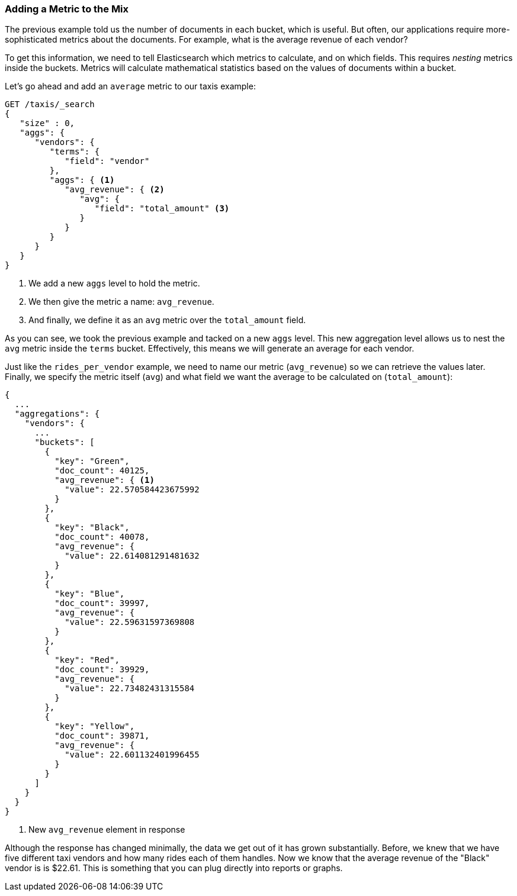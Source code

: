 
=== Adding a Metric to the Mix

The previous example told us the number of documents in each bucket, which is
useful. But often, our applications require more-sophisticated metrics about
the documents. For example, what is the average revenue of each vendor?

To get this information, we need to tell Elasticsearch which metrics to
calculate, and on which fields. This requires _nesting_ metrics inside the
buckets. Metrics will calculate mathematical statistics based on the values of
documents within a bucket.

Let's go ahead and add an `average` metric to our taxis example:

[source,js]
--------------------------------------------------
GET /taxis/_search
{
   "size" : 0,
   "aggs": {
      "vendors": {
         "terms": {
            "field": "vendor"
         },
         "aggs": { <1>
            "avg_revenue": { <2>
               "avg": {
                  "field": "total_amount" <3>
               }
            }
         }
      }
   }
}
--------------------------------------------------
// CONSOLE: 300_Aggregations/20_basic_example.json
<1> We add a new `aggs` level to hold the metric.
<2> We then give the metric a name: `avg_revenue`.
<3> And finally, we define it as an `avg` metric over the `total_amount` field.

As you can see, we took the previous example and tacked on a new `aggs` level.
This new aggregation level allows us to nest the `avg` metric inside the
`terms` bucket.  Effectively, this means we will generate an average for each
vendor.

Just like the `rides_per_vendor` example, we need to name our metric (`avg_revenue`)
so we can retrieve the values later.  Finally, we specify the metric itself (`avg`)
and what field we want the average to be calculated on (`total_amount`):

[source,js]
--------------------------------------------------
{
  ...
  "aggregations": {
    "vendors": {
      ...
      "buckets": [
        {
          "key": "Green",
          "doc_count": 40125,
          "avg_revenue": { <1>
            "value": 22.570584423675992
          }
        },
        {
          "key": "Black",
          "doc_count": 40078,
          "avg_revenue": {
            "value": 22.614081291481632
          }
        },
        {
          "key": "Blue",
          "doc_count": 39997,
          "avg_revenue": {
            "value": 22.59631597369808
          }
        },
        {
          "key": "Red",
          "doc_count": 39929,
          "avg_revenue": {
            "value": 22.73482431315584
          }
        },
        {
          "key": "Yellow",
          "doc_count": 39871,
          "avg_revenue": {
            "value": 22.601132401996455
          }
        }
      ]
    }
  }
}
--------------------------------------------------
<1> New `avg_revenue` element in response

Although the response has changed minimally, the data we get out of it has grown
substantially.  Before, we knew that we have five different taxi vendors and how
many rides each of them handles.  Now we know that the average revenue of the
"Black" vendor is is $22.61. This is something that you can plug directly
into reports or graphs.
